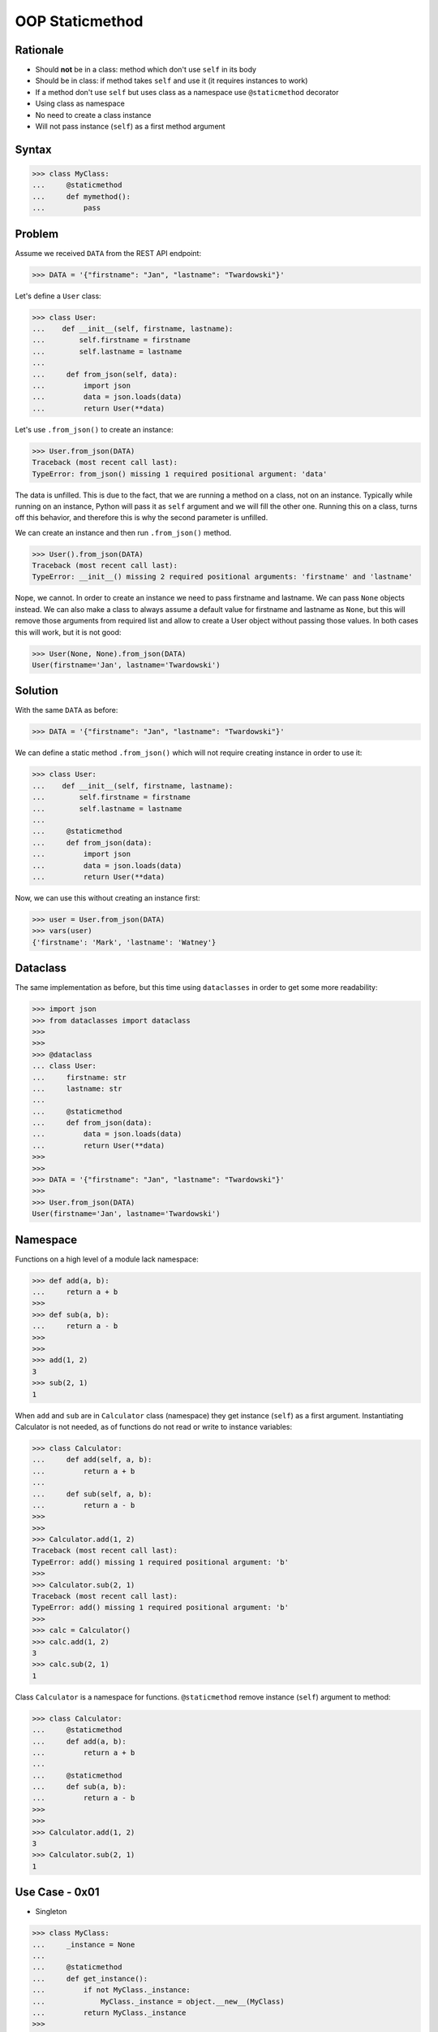 OOP Staticmethod
================


Rationale
---------
* Should **not** be in a class: method which don't use ``self`` in its body
* Should be in class: if method takes ``self`` and use it (it requires instances to work)
* If a method don't use ``self`` but uses class as a namespace use ``@staticmethod`` decorator
* Using class as namespace
* No need to create a class instance
* Will not pass instance (``self``) as a first method argument


Syntax
------
>>> class MyClass:
...     @staticmethod
...     def mymethod():
...         pass


Problem
-------
Assume we received ``DATA`` from the REST API endpoint:

>>> DATA = '{"firstname": "Jan", "lastname": "Twardowski"}'

Let's define a ``User`` class:

>>> class User:
...    def __init__(self, firstname, lastname):
...        self.firstname = firstname
...        self.lastname = lastname
...
...     def from_json(self, data):
...         import json
...         data = json.loads(data)
...         return User(**data)

Let's use ``.from_json()`` to create an instance:

>>> User.from_json(DATA)
Traceback (most recent call last):
TypeError: from_json() missing 1 required positional argument: 'data'

The data is unfilled. This is due to the fact, that we are running a method
on a class, not on an instance. Typically while running on an instance,
Python will pass it as ``self`` argument and we will fill the other one.
Running this on a class, turns off this behavior, and therefore this is why
the second parameter is unfilled.

We can create an instance and then run ``.from_json()`` method.

>>> User().from_json(DATA)
Traceback (most recent call last):
TypeError: __init__() missing 2 required positional arguments: 'firstname' and 'lastname'

Nope, we cannot. In order to create an instance we need to pass firstname
and lastname. We can pass ``None`` objects instead. We can also make a class
to always assume a default value for firstname and lastname as ``None``, but
this will remove those arguments from required list and allow to create a
User object without passing those values. In both cases this will work,
but it is not good:

>>> User(None, None).from_json(DATA)
User(firstname='Jan', lastname='Twardowski')


Solution
--------
With the same ``DATA`` as before:

>>> DATA = '{"firstname": "Jan", "lastname": "Twardowski"}'

We can define a static method ``.from_json()`` which will not require
creating instance in order to use it:

>>> class User:
...    def __init__(self, firstname, lastname):
...        self.firstname = firstname
...        self.lastname = lastname
...
...     @staticmethod
...     def from_json(data):
...         import json
...         data = json.loads(data)
...         return User(**data)

Now, we can use this without creating an instance first:

>>> user = User.from_json(DATA)
>>> vars(user)
{'firstname': 'Mark', 'lastname': 'Watney'}


Dataclass
---------
The same implementation as before, but this time using ``dataclasses``
in order to get some more readability:

>>> import json
>>> from dataclasses import dataclass
>>>
>>>
>>> @dataclass
... class User:
...     firstname: str
...     lastname: str
...
...     @staticmethod
...     def from_json(data):
...         data = json.loads(data)
...         return User(**data)
>>>
>>>
>>> DATA = '{"firstname": "Jan", "lastname": "Twardowski"}'
>>>
>>> User.from_json(DATA)
User(firstname='Jan', lastname='Twardowski')


Namespace
---------
Functions on a high level of a module lack namespace:

>>> def add(a, b):
...     return a + b
>>>
>>> def sub(a, b):
...     return a - b
>>>
>>>
>>> add(1, 2)
3
>>> sub(2, 1)
1

When ``add`` and ``sub`` are in ``Calculator`` class (namespace) they get
instance (``self``) as a first argument. Instantiating Calculator is not
needed, as of functions do not read or write to instance variables:

>>> class Calculator:
...     def add(self, a, b):
...         return a + b
...
...     def sub(self, a, b):
...         return a - b
>>>
>>>
>>> Calculator.add(1, 2)
Traceback (most recent call last):
TypeError: add() missing 1 required positional argument: 'b'
>>>
>>> Calculator.sub(2, 1)
Traceback (most recent call last):
TypeError: add() missing 1 required positional argument: 'b'
>>>
>>> calc = Calculator()
>>> calc.add(1, 2)
3
>>> calc.sub(2, 1)
1

Class ``Calculator`` is a namespace for functions. ``@staticmethod`` remove
instance (``self``) argument to method:

>>> class Calculator:
...     @staticmethod
...     def add(a, b):
...         return a + b
...
...     @staticmethod
...     def sub(a, b):
...         return a - b
>>>
>>>
>>> Calculator.add(1, 2)
3
>>> Calculator.sub(2, 1)
1


Use Case - 0x01
---------------
* Singleton

>>> class MyClass:
...     _instance = None
...
...     @staticmethod
...     def get_instance():
...         if not MyClass._instance:
...             MyClass._instance = object.__new__(MyClass)
...         return MyClass._instance
>>>
>>>
>>> my1 = MyClass.get_instance()
>>> my2 = MyClass.get_instance()
>>>
>>> my1  # doctest: +ELLIPSIS
<MyClass object at 0x...>
>>>
>>> my2  # doctest: +ELLIPSIS
<MyClass object at 0x...>


Use Case - 0x02
---------------
* Http Client

>>> class http:
...     @staticmethod
...     def get(url):
...         ...
...
...     @staticmethod
...     def post(url, data):
...         ...
>>>
>>> http.get('https://python.astrotech.io')
>>> http.post('https://python.astrotech.io', data={'astronaut': 'Mark Watney'})


Use Case - 0x03
---------------
* Hello

>>> def astronaut_say_hello():
...     print('hello')
>>>
>>> def astronaut_say_goodbye():
...     print('goodbye')
>>>
>>>
>>> class Astronaut:
...     pass
>>>
>>>
>>> mark = Astronaut()
>>> astronaut_say_hello()
hello
>>> astronaut_say_goodbye()
goodbye

>>> class Astronaut:
...     def say_hello(self):
...         print('hello')
...
...     def say_goodbye(self):
...         print('goodbye')
>>>
>>>
>>> mark = Astronaut()
>>> mark.say_hello()
hello
>>> mark.say_goodbye()
goodbye
>>>
>>> Astronaut.say_hello()
Traceback (most recent call last):
TypeError: say_hello() missing 1 required positional argument: 'self'
>>>
>>> Astronaut.say_goodbye()
Traceback (most recent call last):
TypeError: say_goodbye() missing 1 required positional argument: 'self'

>>> class Astronaut:
...     @staticmethod
...     def say_hello():
...         print('hello')
...
...     @staticmethod
...     def say_goodbye():
...         print('goodbye')
>>>
>>>
>>> Astronaut.say_hello()
hello
>>>
>>> Astronaut.say_goodbye()
goodbye
>>>
>>> mark = Astronaut()
>>> mark.say_hello()
hello
>>> mark.say_goodbye()
goodbye


Use Case - User
---------------
>>> import json
>>> from dataclasses import dataclass
>>>
>>>
>>> @dataclass
... class User:
...     firstname: str
...     lastname: str
...
...     def from_json(self, data):
...         data = json.loads(data)
...         return User(**data)
>>>
>>>
>>> DATA = '{"firstname": "Jan", "lastname": "Twardowski"}'
>>>
>>> User.from_json(DATA)
Traceback (most recent call last):
TypeError: from_json() missing 1 required positional argument: 'data'
>>>
>>> User().from_json(DATA)
Traceback (most recent call last):
TypeError: __init__() missing 2 required positional arguments: 'firstname' and 'lastname'
>>>
>>> User(None, None).from_json(DATA)
User(firstname='Jan', lastname='Twardowski')

>>> import json
>>> from dataclasses import dataclass
>>>
>>>
>>> @dataclass
... class User:
...     firstname: str
...     lastname: str
...
...     @staticmethod
...     def from_json(data):
...         data = json.loads(data)
...         return User(**data)
>>>
>>>
>>> DATA = '{"firstname": "Jan", "lastname": "Twardowski"}'
>>>
>>> User.from_json(DATA)
User(firstname='Jan', lastname='Twardowski')


Use Case - Measurement
----------------------
>>> from dataclasses import dataclass
>>> from datetime import datetime, timezone
>>> from typing import Literal
>>>
>>>
>>> @dataclass
... class Measurement:
...     device_id: str
...     parameter: Literal['temperature', 'humidity']
...     value: float
...     unit: Literal['Celsius', 'Kelvin', 'Fahrenheit', '%']
...     when: datetime = datetime.now(timezone.utc)
...
...     def __post_init__(self):
...         if self.unit == 'Kelvin' and self.value < 0:
...             raise ValueError('Negative Kelvin')
>>>
>>>
>>> m = Measurement(
...         device_id='1a2b7c8d38',
...         parameter='temperature',
...         value=21.3,
...         unit='Celsius')


Use Case - ZWave Sensor
-----------------------
Helper `HabitatOS <https://www.habitatos.space>`_ Z-Wave sensor model:

>>> from datetime import datetime, timezone
>>> from decimal import Decimal, InvalidOperation
>>> import logging
>>> from django.db import models  # doctest: +SKIP
>>> from django.utils.translation import ugettext_lazy as _  # doctest: +SKIP
>>> from habitat._common.models import HabitatModel  # doctest: +SKIP
>>> from habitat._common.models import MissionDateTime  # doctest: +SKIP
>>> from habitat.time import MissionTime  # doctest: +SKIP
>>>
>>> log = logging.getLogger('habitat.sensor')
>>>
>>>
>>> def clean_unit(unit: str) -> str:
...     try:
...         return {
...             'C': 'celsius',
...             'F': 'fahrenheit',
...             'dB': 'decibel',
...             'lux': 'lux',
...             '%': 'percent',
...         }[unit]
...     except KeyError:
...         return None
>>>
>>>
>>> def clean_type(type: str) -> str:
...     return type.lower().replace(' ', '-')
>>>
>>>
>>> def clean_value(value: str) -> Decimal:
...     try:
...         return Decimal(value)
...     except InvalidOperation:
...         return Decimal(0)
>>>
>>>
>>> def clean_device(device: str) -> str:
...     return device
>>>
>>>
>>> def clean_datetime(dt: str) -> datetime:
...     try:
...         return datetime.strptime(dt, '%Y-%m-%d %H:%M:%S.%f+00:00').replace(tzinfo=timezone.utc)
...     except ValueError:
...         return datetime.strptime(dt, '%Y-%m-%d %H:%M:%S.%f')
>>>
>>>
>>> class ZWaveSensor(HabitatModel, MissionDateTime):  # doctest: +SKIP
...     TYPE_BATTERY_LEVEL = 'battery-level'
...     TYPE_POWER_LEVEL = 'powerlevel'
...     TYPE_TEMPERATURE = 'temperature'
...     TYPE_LUMINANCE = 'luminance'
...     TYPE_RELATIVE_HUMIDITY = 'relative-humidity'
...     TYPE_ULTRAVIOLET = 'ultraviolet'
...     TYPE_BURGLAR = 'burglar'
...     TYPE_CHOICES = [
...         (TYPE_BATTERY_LEVEL, _('Battery Level')),
...         (TYPE_POWER_LEVEL, _('Power Level')),
...         (TYPE_TEMPERATURE, _('Temperature')),
...         (TYPE_LUMINANCE, _('Luminance')),
...         (TYPE_RELATIVE_HUMIDITY, _('Relative Humidity')),
...         (TYPE_ULTRAVIOLET, _('Ultraviolet')),
...         (TYPE_BURGLAR, _('Burglar'))]
...
...     UNIT_CELSIUS = 'celsius'
...     UNIT_KELVIN = 'kelvin'
...     UNIT_FAHRENHEIT = 'fahrenheit'
...     UNIT_DECIBEL = 'decibel'
...     UNIT_LUMINANCE = 'lux'
...     UNIT_PERCENT = 'percent'
...     UNIT_DIMENSIONLESS = None
...     UNIT_CHOICES = [
...         (UNIT_DIMENSIONLESS, _('n/a')),
...         (UNIT_PERCENT, _('%')),
...         (UNIT_LUMINANCE, _('Lux')),
...         (UNIT_DECIBEL, _('dB')),
...         (UNIT_CELSIUS, _('°C')),
...         (UNIT_KELVIN, _('K')),
...         (UNIT_FAHRENHEIT, _('°F'))]
...
...     DEVICE_ATRIUM = 'c1344062-2'
...     DEVICE_ANALYTIC_LAB = 'c1344062-3'
...     DEVICE_OPERATIONS = 'c1344062-4'
...     DEVICE_TOILET = 'c1344062-5'
...     DEVICE_DORMITORY = 'c1344062-6'
...     DEVICE_STORAGE = 'c1344062-7'
...     DEVICE_KITCHEN = 'c1344062-8'
...     DEVICE_BIOLAB = 'c1344062-9'
...     DEVICE_AIRLOCK = None
...     DEVICE_CHOICES = [
...         (DEVICE_ATRIUM, _('Atrium')),
...         (DEVICE_ANALYTIC_LAB, _('Analytic Lab')),
...         (DEVICE_OPERATIONS, _('Operations')),
...         (DEVICE_TOILET, _('Toilet')),
...         (DEVICE_DORMITORY, _('Dormitory')),
...         (DEVICE_STORAGE, _('Storage')),
...         (DEVICE_KITCHEN, _('Kitchen')),
...         (DEVICE_BIOLAB, _('Biolab'))]
...
...     datetime = models.DateTimeField(verbose_name=_('Datetime [UTC]'), db_index=True)
...     device = models.CharField(verbose_name=_('Sensor Location'), max_length=30, choices=DEVICE_CHOICES, db_index=True)
...     type = models.CharField(verbose_name=_('Type'), max_length=30, choices=TYPE_CHOICES)
...     value = models.DecimalField(verbose_name=_('Value'), max_digits=7, decimal_places=2, default=None)
...     unit = models.CharField(verbose_name=_('Unit'), max_length=15, choices=UNIT_CHOICES, null=True, blank=True, default=None)
...
...     def __str__(self) -> str:
...         return f'[{self.date} {self.time}] (device: {self.device}) {self.type}: {self.value} {self.unit}'
...
...     class Meta:
...         verbose_name = _('Data')
...         verbose_name_plural = _('Zwave Sensors')
...
...     @staticmethod
...     def add(datetime: str, device: str, type: str, value: str, unit: str):
...         dt = clean_datetime(datetime)
...         time = MissionTime().get_time_dict(from_datetime=dt)
...         data = {'date': time['date'],
...                 'time': time['time'],
...                 'device': clean_device(device),
...                 'type': clean_type(type),
...                 'value': clean_value(value),
...                 'unit': clean_unit(unit)}
...         return ZWaveSensor.objects.update_or_create(datetime=dt, defaults=data)

In order to create an object in database, I have to do the following code
every time, when new data arrives. It is very easy to forget something and
cumbersome to import all that validators and cleaning methods at all times.

>>> # doctest: +SKIP
... from habitat.time import MissionTime
... from habitat.sensors.models import ZWaveSensor
... from habitat.sensors.models import clean_datetime
... from habitat.sensors.models import clean_device
... from habitat.sensors.models import clean_type
... from habitat.sensors.models import clean_value
... from habitat.sensors.models import clean_unit
...
...
... dt = clean_datetime(datetime)
... time = MissionTime().get_time_dict(from_datetime=dt)
... data = {'date': time['date'],
...         'time': time['time'],
...         'device': clean_device(device),
...         'type': clean_type(type),
...         'value': clean_value(value),
...         'unit': clean_unit(unit)}
...
... obj = ZWaveSensor.objects.update_or_create(datetime=dt, defaults=data)

Instead I can use:

>>> obj = ZWaveSensor.add(datetime, device, type, value, unit)  # doctest: +SKIP


.. todo:: Assignments
